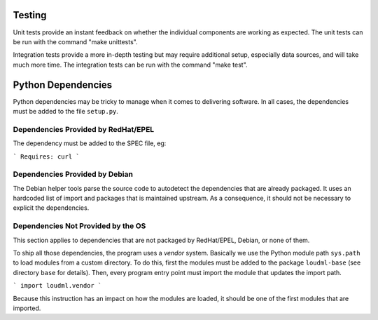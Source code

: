 Testing
=======

Unit tests provide an instant feedback on whether the individual components
are working as expected. The unit tests can be run with the command
"make unittests".

Integration tests provide a more in-depth testing but may require
additional setup, especially data sources, and will take much more time. The
integration tests can be run with the command "make test".

Python Dependencies
===================

Python dependencies may be tricky to manage when it comes to delivering
software. In all cases, the dependencies must be added to the file
``setup.py``.

Dependencies Provided by RedHat/EPEL
~~~~~~~~~~~~~~~~~~~~~~~~~~~~~~~~~~~~

The dependency must be added to the SPEC file, eg:

```
Requires: curl
```

Dependencies Provided by Debian
~~~~~~~~~~~~~~~~~~~~~~~~~~~~~~~

The Debian helper tools parse the source code to autodetect the dependencies
that are already packaged. It uses an hardcoded list of import and packages
that is maintained upstream. As a consequence, it should not be necessary to
explicit the dependencies.

Dependencies Not Provided by the OS
~~~~~~~~~~~~~~~~~~~~~~~~~~~~~~~~~~~

This section applies to dependencies that are not packaged by RedHat/EPEL,
Debian, or none of them.

To ship all those dependencies, the program uses a *vendor* system. Basically
we use the Python module path ``sys.path`` to load modules from a custom
directory. To do this, first the modules must be added to the package
``loudml-base`` (see directory ``base`` for details). Then, every program
entry point must import the module that updates the import path.

```
import loudml.vendor
```

Because this instruction has an impact on how the modules are loaded, it
should be one of the first modules that are imported.
